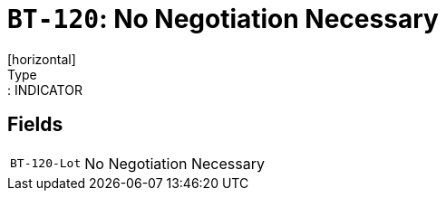 = `BT-120`: No Negotiation Necessary
[horizontal]
Type:: INDICATOR
== Fields
[horizontal]
  `BT-120-Lot`:: No Negotiation Necessary

